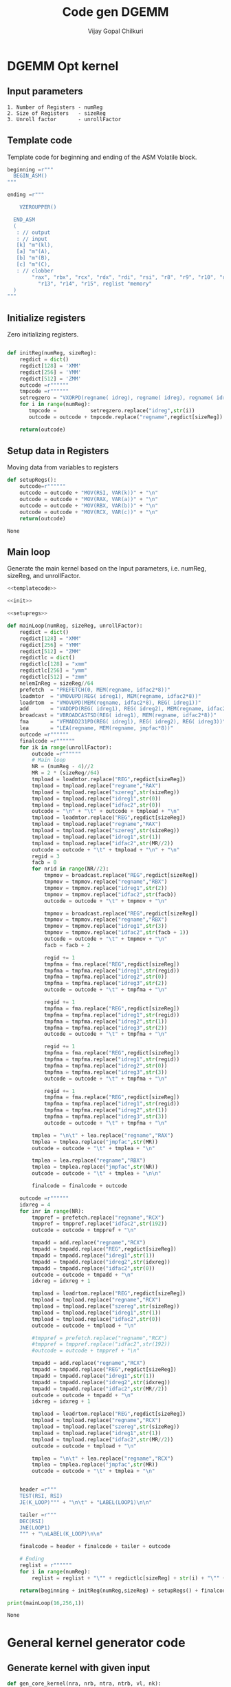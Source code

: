 #+title:     Code gen DGEMM
#+author:    Vijay Gopal Chilkuri
#+email:     vijay.gopal.c@gmail.com

* DGEMM Opt kernel
** Input parameters

#+begin_example
1. Number of Registers - numReg
2. Size of Registers   - sizeReg
3. Unroll factor       - unrollFactor
#+end_example

** Template code
  
Template code for beginning and ending of the 
ASM Volatile block. 

#+name: templatecode
#+begin_src python :tangle code_gen.py
beginning =r"""
  BEGIN_ASM()
"""

ending =r"""

    VZEROUPPER()

  END_ASM
  (
   : // output
   : // input
   [k] "m"(kl),
   [a] "m"(A),
   [b] "m"(B),
   [c] "m"(C),
   : // clobber
        "rax", "rbx", "rcx", "rdx", "rdi", "rsi", "r8", "r9", "r10", "r11", "r12",
          "r13", "r14", "r15", reglist "memory"
  )
"""
#+end_src

#+RESULTS: templatecode

** Initialize registers

Zero initializing registers.

#+name: init
#+begin_src python :tangle code_gen.py :results output :noweb yes

def initReg(numReg, sizeReg):
    regdict = dict()
    regdict[128] = 'XMM'
    regdict[256] = 'YMM'
    regdict[512] = 'ZMM'
    outcode =r""""""
    tmpcode =r""""""
    setregzero = "VXORPD(regname( idreg), regname( idreg), regname( idreg))"
    for i in range(numReg):
       tmpcode =           setregzero.replace("idreg",str(i))
       outcode = outcode + tmpcode.replace("regname",regdict[sizeReg]) + "\n"

    return(outcode)

#+end_src

#+RESULTS: init

** Setup data in Registers

Moving data from variables to registers

#+name: setupregs
#+begin_src python :tangle code_gen.py
def setupRegs():
    outcode=r""""""
    outcode = outcode + "MOV(RSI, VAR(k))" + "\n"
    outcode = outcode + "MOV(RAX, VAR(a))" + "\n"
    outcode = outcode + "MOV(RBX, VAR(b))" + "\n"
    outcode = outcode + "MOV(RCX, VAR(c))" + "\n"
    return(outcode)
#+end_src

#+RESULTS: setupregs
: None

** Main loop

Generate the main kernel based on the 
Input parameters, i.e. numReg, sizeReg, and unrollFactor.

#+name: mainloop
#+begin_src python :tangle code_gen.py :results output :noweb yes
<<templatecode>>

<<init>>

<<setupregs>>

def mainLoop(numReg, sizeReg, unrollFactor):
    regdict = dict()
    regdict[128] = "XMM"
    regdict[256] = "YMM"
    regdict[512] = "ZMM"
    regdictlc = dict()
    regdictlc[128] = "xmm"
    regdictlc[256] = "ymm"
    regdictlc[512] = "zmm"
    nelemInReg = sizeReg//64
    prefetch  = "PREFETCH(0, MEM(regname, idfac2*8))"
    loadmtor  = "VMOVUPD(REG( idreg1), MEM(regname, idfac2*8))"
    loadrtom  = "VMOVUPD(MEM(regname, idfac2*8), REG( idreg1))"
    add       = "VADDPD(REG( idreg1), REG( idreg2), MEM(regname, idfac2*8))"
    broadcast = "VBROADCASTSD(REG( idreg1), MEM(regname, idfac2*8))"
    fma       = "VFMADD231PD(REG( idreg1), REG( idreg2), REG( idreg3))"
    lea       = "LEA(regname, MEM(regname, jmpfac*8))"
    outcode =r""""""
    finalcode =r""""""
    for ik in range(unrollFactor):
        outcode =r""""""
        # Main loop
        NR = (numReg - 4)//2
        MR = 2 * (sizeReg//64)
        tmpload = loadmtor.replace("REG",regdict[sizeReg])
        tmpload = tmpload.replace("regname","RAX")
        tmpload = tmpload.replace("szereg",str(sizeReg))
        tmpload = tmpload.replace("idreg1",str(0))
        tmpload = tmpload.replace("idfac2",str(0))
        outcode = "\n" + "\t" + outcode + tmpload + "\n"
        tmpload = loadmtor.replace("REG",regdict[sizeReg])
        tmpload = tmpload.replace("regname","RAX")
        tmpload = tmpload.replace("szereg",str(sizeReg))
        tmpload = tmpload.replace("idreg1",str(1))
        tmpload = tmpload.replace("idfac2",str(MR//2))
        outcode = outcode + "\t" + tmpload + "\n" + "\n"
        regid = 3
        facb = 0
        for nrid in range(NR//2):
            tmpmov = broadcast.replace("REG",regdict[sizeReg])
            tmpmov = tmpmov.replace("regname","RBX")
            tmpmov = tmpmov.replace("idreg1",str(2))
            tmpmov = tmpmov.replace("idfac2",str(facb))
            outcode = outcode + "\t" + tmpmov + "\n"

            tmpmov = broadcast.replace("REG",regdict[sizeReg])
            tmpmov = tmpmov.replace("regname","RBX")
            tmpmov = tmpmov.replace("idreg1",str(3))
            tmpmov = tmpmov.replace("idfac2",str(facb + 1))
            outcode = outcode + "\t" + tmpmov + "\n"
            facb = facb + 2

            regid += 1
            tmpfma = fma.replace("REG",regdict[sizeReg])
            tmpfma = tmpfma.replace("idreg1",str(regid))
            tmpfma = tmpfma.replace("idreg2",str(0))
            tmpfma = tmpfma.replace("idreg3",str(2))
            outcode = outcode + "\t" + tmpfma + "\n"

            regid += 1
            tmpfma = fma.replace("REG",regdict[sizeReg])
            tmpfma = tmpfma.replace("idreg1",str(regid))
            tmpfma = tmpfma.replace("idreg2",str(1))
            tmpfma = tmpfma.replace("idreg3",str(2))
            outcode = outcode + "\t" + tmpfma + "\n"

            regid += 1
            tmpfma = fma.replace("REG",regdict[sizeReg])
            tmpfma = tmpfma.replace("idreg1",str(regid))
            tmpfma = tmpfma.replace("idreg2",str(0))
            tmpfma = tmpfma.replace("idreg3",str(3))
            outcode = outcode + "\t" + tmpfma + "\n"

            regid += 1
            tmpfma = fma.replace("REG",regdict[sizeReg])
            tmpfma = tmpfma.replace("idreg1",str(regid))
            tmpfma = tmpfma.replace("idreg2",str(1))
            tmpfma = tmpfma.replace("idreg3",str(3))
            outcode = outcode + "\t" + tmpfma + "\n"

        tmplea = "\n\t" + lea.replace("regname","RAX")
        tmplea = tmplea.replace("jmpfac",str(MR))
        outcode = outcode + "\t" + tmplea + "\n"

        tmplea = lea.replace("regname","RBX")
        tmplea = tmplea.replace("jmpfac",str(NR))
        outcode = outcode + "\t" + tmplea + "\n\n"

        finalcode = finalcode + outcode

    outcode =r""""""
    idxreg = 4
    for inr in range(NR):
        tmppref = prefetch.replace("regname","RCX")
        tmppref = tmppref.replace("idfac2",str(192))
        outcode = outcode + tmppref + "\n"

        tmpadd = add.replace("regname","RCX")
        tmpadd = tmpadd.replace("REG",regdict[sizeReg])
        tmpadd = tmpadd.replace("idreg1",str(1))
        tmpadd = tmpadd.replace("idreg2",str(idxreg))
        tmpadd = tmpadd.replace("idfac2",str(0))
        outcode = outcode + tmpadd + "\n"
        idxreg = idxreg + 1

        tmpload = loadrtom.replace("REG",regdict[sizeReg])
        tmpload = tmpload.replace("regname","RCX")
        tmpload = tmpload.replace("szereg",str(sizeReg))
        tmpload = tmpload.replace("idreg1",str(1))
        tmpload = tmpload.replace("idfac2",str(0))
        outcode = outcode + tmpload + "\n"

        #tmppref = prefetch.replace("regname","RCX")
        #tmppref = tmppref.replace("idfac2",str(192))
        #outcode = outcode + tmppref + "\n"

        tmpadd = add.replace("regname","RCX")
        tmpadd = tmpadd.replace("REG",regdict[sizeReg])
        tmpadd = tmpadd.replace("idreg1",str(1))
        tmpadd = tmpadd.replace("idreg2",str(idxreg))
        tmpadd = tmpadd.replace("idfac2",str(MR//2))
        outcode = outcode + tmpadd + "\n"
        idxreg = idxreg + 1

        tmpload = loadrtom.replace("REG",regdict[sizeReg])
        tmpload = tmpload.replace("regname","RCX")
        tmpload = tmpload.replace("szereg",str(sizeReg))
        tmpload = tmpload.replace("idreg1",str(1))
        tmpload = tmpload.replace("idfac2",str(MR//2))
        outcode = outcode + tmpload + "\n"

        tmplea = "\n\t" + lea.replace("regname","RCX")
        tmplea = tmplea.replace("jmpfac",str(MR))
        outcode = outcode + "\t" + tmplea + "\n"


    header =r"""
    TEST(RSI, RSI)
    JE(K_LOOP)""" + "\n\t" + "LABEL(LOOP1)\n\n"

    tailer =r"""
    DEC(RSI)
    JNE(LOOP1)
    """ + "\nLABEL(K_LOOP)\n\n"

    finalcode = header + finalcode + tailer + outcode

    # Ending
    reglist = r""""""
    for i in range(numReg):
        reglist = reglist + "\"" + regdictlc[sizeReg] + str(i) + "\"" + ", "

    return(beginning + initReg(numReg,sizeReg) + setupRegs() + finalcode + ending.replace("reglist",reglist))

print(mainLoop(16,256,1))
#+end_src

#+RESULTS: mainloop
: None

* General kernel generator code
** Generate kernel with given input

#+name: gen_core_kernel
#+begin_src python :tangle code_gen_new.py :results output :noweb yes :wrap  "src c"
def gen_core_kernel(nra, nrb, ntra, ntrb, vl, nk):
    nc = nra * nrb
    for ik in range(nk):
        cnt = 0
        for ira in range(0,nra,ntra):
            for itra in range(0,ntra):
                if ira + itra == nra:
                    break
                print("VMOVPD(A"+str(ira+itra)+", MEM(RAX," + str(cnt*vl)+"*8 ))")
                cnt = cnt + 1
            cnt = 0
            nc = 0
            for irb in range(0,nrb,ntrb):
                for itrb in range(0,ntrb):
                    print("VBORADCASTSD(B"+str(irb+itrb)+", MEM(RAX," + str(cnt)+"*8 ))")
                    cnt = cnt + 1
                for itrb in range(0,ntrb):
                    for itra in range(0,ntra):
                        if ira + itra == nra:
                            break
                        print("VFMADD231PD(C"+str(nc)+",A"+str(ira+itra)+",B"+str(irb+itrb)+")")
                        nc = nc + 1
r"""
Code generator for a general kernel
"""
gen_core_kernel(3, # Total Number of registers A
                4, # Total Number of registers B
                2, # Number of temporary registers for A
                2, # Number of temporary registers for B
                4, # Vector Lenght
                1) # Unroll factor
#+end_src

#+RESULTS: gen_core_kernel
#+begin_src c
VMOVPD(A0, MEM(RAX,0*8 ))
VMOVPD(A1, MEM(RAX,4*8 ))
VBORADCASTSD(B0, MEM(RAX,0*8 ))
VBORADCASTSD(B1, MEM(RAX,1*8 ))
VFMADD231PD(C0,A0,B0)
VFMADD231PD(C1,A1,B0)
VFMADD231PD(C2,A0,B1)
VFMADD231PD(C3,A1,B1)
VBORADCASTSD(B2, MEM(RAX,2*8 ))
VBORADCASTSD(B3, MEM(RAX,3*8 ))
VFMADD231PD(C4,A0,B2)
VFMADD231PD(C5,A1,B2)
VFMADD231PD(C6,A0,B3)
VFMADD231PD(C7,A1,B3)
VMOVPD(A2, MEM(RAX,16*8 ))
VBORADCASTSD(B0, MEM(RAX,0*8 ))
VBORADCASTSD(B1, MEM(RAX,1*8 ))
VFMADD231PD(C0,A2,B0)
VFMADD231PD(C1,A2,B1)
VBORADCASTSD(B2, MEM(RAX,2*8 ))
VBORADCASTSD(B3, MEM(RAX,3*8 ))
VFMADD231PD(C2,A2,B2)
VFMADD231PD(C3,A2,B3)
#+end_src
